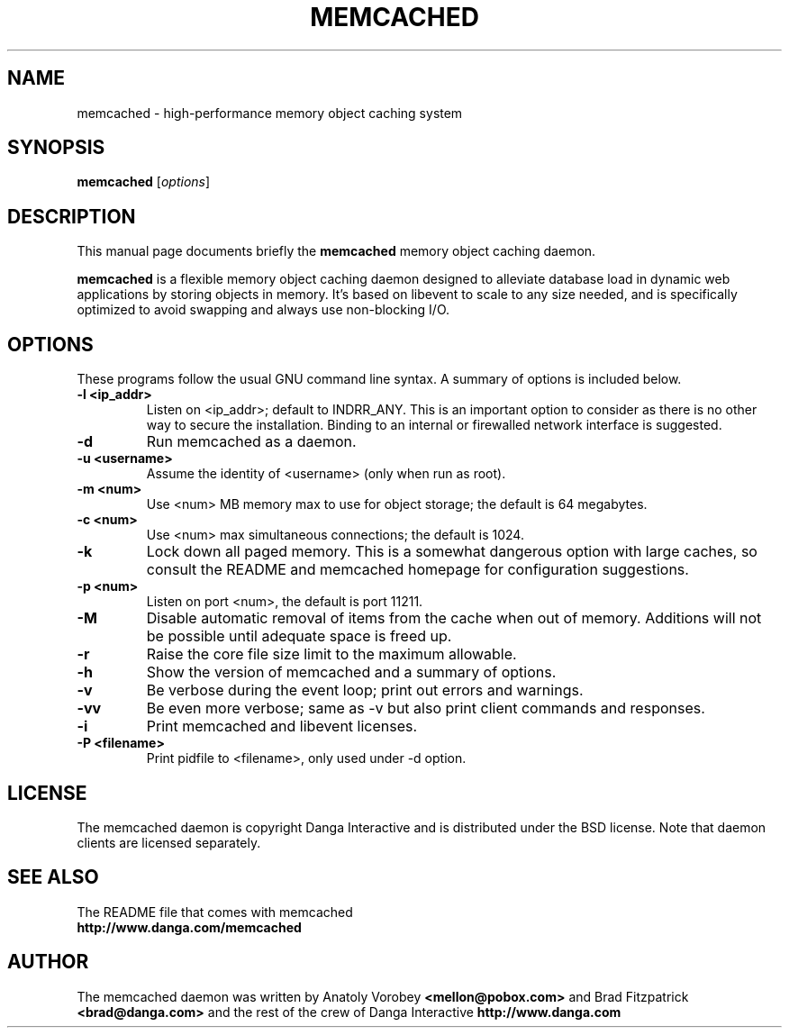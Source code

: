 .TH MEMCACHED 1 "April 11, 2005"
.SH NAME
memcached \- high-performance memory object caching system
.SH SYNOPSIS
.B memcached
.RI [ options ]
.br
.SH DESCRIPTION
This manual page documents briefly the
.B memcached
memory object caching daemon.
.PP
.B memcached
is a flexible memory object caching daemon designed to alleviate database load
in dynamic web applications by storing objects in memory.  It's based on 
libevent to scale to any size needed, and is specifically optimized to avoid 
swapping and always use non-blocking I/O.
.br
.SH OPTIONS
These programs follow the usual GNU command line syntax. A summary of options 
is included below.
.TP
.B \-l <ip_addr>  
Listen on <ip_addr>; default to INDRR_ANY. This is an important option to 
consider as there is no other way to secure the installation. Binding to an 
internal or firewalled network interface is suggested.
.TP
.B \-d
Run memcached as a daemon.
.TP
.B \-u <username> 
Assume the identity of <username> (only when run as root).
.TP
.B \-m <num>
Use <num> MB memory max to use for object storage; the default is 64 megabytes.
.TP
.B \-c <num>
Use <num> max simultaneous connections; the default is 1024.
.TP
.B \-k 
Lock down all paged memory. This is a somewhat dangerous option with large
caches, so consult the README and memcached homepage for configuration
suggestions.
.TP
.B \-p <num> 
Listen on port <num>, the default is port 11211.
.TP
.B \-M
Disable automatic removal of items from the cache when out of memory.
Additions will not be possible until adequate space is freed up.
.TP
.B \-r
Raise the core file size limit to the maximum allowable.
.TP
.B \-h
Show the version of memcached and a summary of options.
.TP
.B \-v
Be verbose during the event loop; print out errors and warnings.
.TP
.B \-vv
Be even more verbose; same as \-v but also print client commands and 
responses.
.TP
.B \-i
Print memcached and libevent licenses.
.TP
.B \-P <filename>
Print pidfile to <filename>, only used under -d option.
.br
.SH LICENSE
The memcached daemon is copyright Danga Interactive and is distributed under 
the BSD license. Note that daemon clients are licensed separately.
.br
.SH SEE ALSO
The README file that comes with memcached
.br
.B http://www.danga.com/memcached
.SH AUTHOR
The memcached daemon was written by Anatoly Vorobey 
.B <mellon@pobox.com>
and Brad Fitzpatrick 
.B <brad@danga.com> 
and the rest of the crew of Danga Interactive 
.B http://www.danga.com
.br
